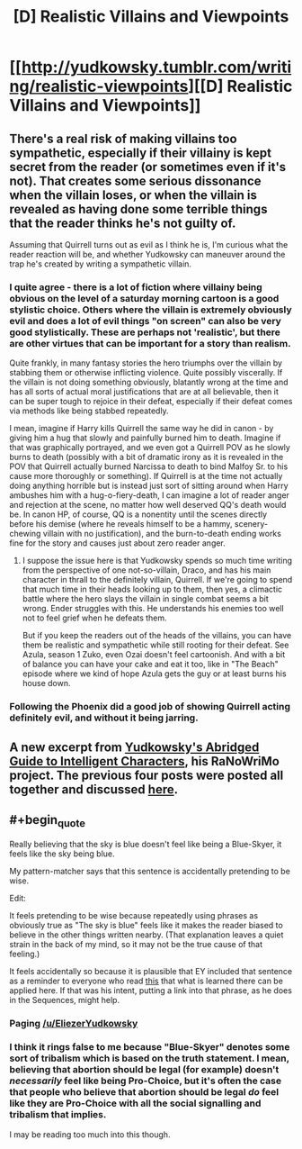 #+TITLE: [D] Realistic Villains and Viewpoints

* [[http://yudkowsky.tumblr.com/writing/realistic-viewpoints][[D] Realistic Villains and Viewpoints]]
:PROPERTIES:
:Score: 20
:DateUnix: 1414947547.0
:END:

** There's a real risk of making villains too sympathetic, especially if their villainy is kept secret from the reader (or sometimes even if it's not). That creates some serious dissonance when the villain loses, or when the villain is revealed as having done some terrible things that the reader thinks he's not guilty of.

Assuming that Quirrell turns out as evil as I think he is, I'm curious what the reader reaction will be, and whether Yudkowsky can maneuver around the trap he's created by writing a sympathetic villain.
:PROPERTIES:
:Author: alexanderwales
:Score: 7
:DateUnix: 1414963239.0
:END:

*** I quite agree - there is a lot of fiction where villainy being obvious on the level of a saturday morning cartoon is a good stylistic choice. Others where the villain is extremely obviously evil and does a lot of evil things "on screen" can also be very good stylistically. These are perhaps not 'realistic', but there are other virtues that can be important for a story than realism.

Quite frankly, in many fantasy stories the hero triumphs over the villain by stabbing them or otherwise inflicting violence. Quite possibly viscerally. If the villain is not doing something obviously, blatantly wrong at the time and has all sorts of actual moral justifications that are at all believable, then it can be super tough to rejoice in their defeat, especially if their defeat comes via methods like being stabbed repeatedly.

I mean, imagine if Harry kills Quirrell the same way he did in canon - by giving him a hug that slowly and painfully burned him to death. Imagine if that was graphically portrayed, and we even got a Quirrell POV as he slowly burns to death (possibly with a bit of dramatic irony as it is revealed in the POV that Quirrell actually burned Narcissa to death to bind Malfoy Sr. to his cause more thoroughly or something). If Quirrell is at the time not actually doing anything horrible but is instead just sort of sitting around when Harry ambushes him with a hug-o-fiery-death, I can imagine a lot of reader anger and rejection at the scene, no matter how well deserved QQ's death would be. In canon HP, of course, QQ is a nonentity until the scenes directly before his demise (where he reveals himself to be a hammy, scenery-chewing villain with no justification), and the burn-to-death ending works fine for the story and causes just about zero reader anger.
:PROPERTIES:
:Author: Escapement
:Score: 4
:DateUnix: 1414968241.0
:END:

**** I suppose the issue here is that Yudkowsky spends so much time writing from the perspective of one not-so-villain, Draco, and has his main character in thrall to the definitely villain, Quirrell. If we're going to spend that much time in their heads looking up to them, then yes, a climactic battle where the hero slays the villain in single combat seems a bit wrong. Ender struggles with this. He understands his enemies too well not to feel grief when he defeats them.

But if you keep the readers out of the heads of the villains, you can have them be realistic and sympathetic while still rooting for their defeat. See Azula, season 1 Zuko, even Ozai doesn't feel cartoonish. And with a bit of balance you can have your cake and eat it too, like in "The Beach" episode where we kind of hope Azula gets the guy or at least burns his house down.
:PROPERTIES:
:Score: 3
:DateUnix: 1414971771.0
:END:


*** Following the Phoenix did a good job of showing Quirrell acting definitely evil, and without it being jarring.
:PROPERTIES:
:Author: Pluvialis
:Score: 3
:DateUnix: 1415038013.0
:END:


** A new excerpt from [[http://yudkowsky.tumblr.com/writing][Yudkowsky's Abridged Guide to Intelligent Characters]], his RaNoWriMo project. The previous four posts were posted all together and discussed [[http://www.reddit.com/r/rational/comments/2kz1ob/dwriting_advice_from_eliezer_yudkowsky/][here]].
:PROPERTIES:
:Score: 5
:DateUnix: 1414947619.0
:END:


** #+begin_quote
  Really believing that the sky is blue doesn't feel like being a Blue-Skyer, it feels like the sky being blue.
#+end_quote

My pattern-matcher says that this sentence is accidentally pretending to be wise.

Edit:

It feels pretending to be wise because repeatedly using phrases as obviously true as "The sky is blue" feels like it makes the reader biased to believe in the other things written nearby. (That explanation leaves a quiet strain in the back of my mind, so it may not be the true cause of that feeling.)

It feels accidentally so because it is plausible that EY included that sentence as a reminder to everyone who read [[http://lesswrong.com/lw/gt/a_fable_of_science_and_politics/][this]] that what is learned there can be applied here. If that was his intent, putting a link into that phrase, as he does in the Sequences, might help.
:PROPERTIES:
:Author: Gurkenglas
:Score: 3
:DateUnix: 1414963355.0
:END:

*** Paging [[/u/EliezerYudkowsky]]
:PROPERTIES:
:Score: 3
:DateUnix: 1414965252.0
:END:


*** I think it rings false to me because "Blue-Skyer" denotes some sort of tribalism which is based on the truth statement. I mean, believing that abortion should be legal (for example) doesn't /necessarily/ feel like being Pro-Choice, but it's often the case that people who believe that abortion should be legal /do/ feel like they are Pro-Choice with all the social signalling and tribalism that implies.

I may be reading too much into this though.
:PROPERTIES:
:Author: alexanderwales
:Score: 2
:DateUnix: 1414968199.0
:END:
